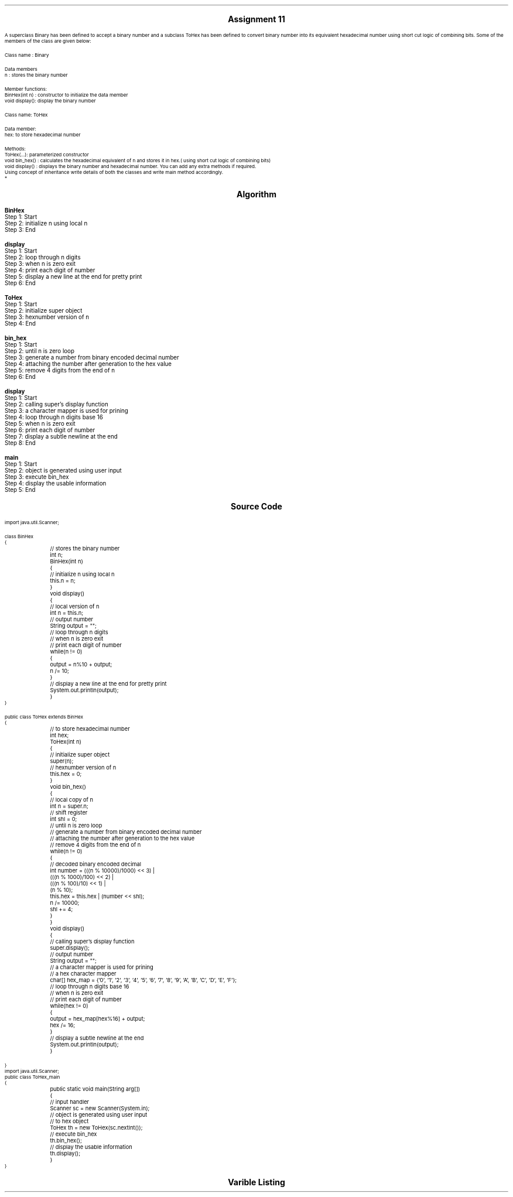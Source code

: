 

.nr PS 12500
.SH
.DS C
.LG
.LG
.LG
.B

Assignment 11

.NL
.DE
.LP
.br
A superclass Binary has been defined to accept a binary number and a subclass ToHex has been defined to
convert binary number into its equivalent hexadecimal number using short cut logic of combining bits. Some of the
members of the class are given below:
.br

Class name : Binary
.br

Data members
.br
n : stores the binary number
.br

Member functions:
.br
BinHex(int n) : constructor to initialize the data member
.br
void display(): display the binary number
.br

Class name: ToHex
.br

Data member:
.br
hex: to store hexadecimal number
.br

Methods:
.br
ToHex(...): parameterized constructor
.br
void bin_hex() : calculates the hexadecimal equivalent of n and stores it in hex.( using short cut logic of combining bits)
.br
void display() : displays the binary number and hexadecimal number. You can add any extra methods if required.
.br
Using concept of inheritance write details of both the classes and write main method accordingly.
.br
*


.bp
.SH
.DS C
.LG
.LG
.B
Algorithm
.NL
.DE

.LP

.br

.br
.B BinHex
.br
Step 1:  Start
.br
Step 2:  initialize n using local n
.br
Step 3:  End
.br

.br
.B display
.br
Step 1:  Start
.br
Step 2:  loop through n digits
.br
Step 3:  when n is zero exit
.br
Step 4:  print each digit of number
.br
Step 5:  display a new line at the end for pretty print
.br
Step 6:  End
.br

.br
.B ToHex
.br
Step 1:  Start
.br
Step 2:  initialize super object
.br
Step 3:  hexnumber version of n
.br
Step 4:  End
.br

.br
.B bin_hex
.br
Step 1:  Start
.br
Step 2:  until n is zero loop
.br
Step 3:  generate a number from binary encoded decimal number
.br
Step 4:  attaching the number after generation to the hex value
.br
Step 5:  remove 4 digits from the end of n
.br
Step 6:  End
.br

.br
.B display
.br
Step 1:  Start
.br
Step 2:  calling super's display function
.br
Step 3:  a character mapper is used for prining
.br
Step 4:  loop through n digits base 16
.br
Step 5:  when n is zero exit
.br
Step 6:  print each digit of number
.br
Step 7:  display a subtle newline at the end
.br
Step 8:  End
.br

.br
.B main
.br
Step 1:  Start
.br
Step 2:  object is generated using user input
.br
Step 3:  execute bin_hex
.br
Step 4:  display the usable information
.br
Step 5:  End

.bp
.SH
.DS C
.LG
.LG
.B
Source Code
.NL
.DE
.LP
.SM
.fam C

.br

.br
import java.util.Scanner;
.br

.br
class BinHex
.br
{
.br
	// stores the binary number
.br
	int n;
.br

.br
	BinHex(int n)
.br
	{
.br
		// initialize n using local n
.br
		this.n = n;
.br
	}
.br

.br
	void display()
.br
	{
.br
		// local version of n
.br
		int n = this.n;
.br

.br
		// output number
.br
		String output = "";
.br

.br
		// loop through n digits
.br
		// when n is zero exit
.br
		// print each digit of number
.br
		while(n != 0)
.br
		{
.br
			output = n%10 + output;
.br
			n /= 10;
.br
		}
.br

.br
		// display a new line at the end for pretty print
.br
		System.out.println(output);
.br
	}
.br
}
.br

.br
public class ToHex extends BinHex
.br
{
.br
	// to store hexadecimal number
.br
	int hex;
.br

.br
	ToHex(int n)
.br
	{
.br
		// initialize super object
.br
		super(n);
.br

.br
		// hexnumber version of n
.br
		this.hex = 0;
.br
	}
.br

.br
	void bin_hex()
.br
	{
.br
		// local copy of n
.br
		int n = super.n;
.br

.br
		// shift register
.br
		int shl = 0;
.br

.br
		// until n is zero loop
.br
		// generate a number from binary encoded decimal number
.br
		// attaching the number after generation to the hex value
.br
		// remove 4 digits from the end of n
.br
		while(n != 0)
.br
		{
.br
			// decoded binary encoded decimal
.br
			int number = (((n % 10000)/1000) << 3) |
.br
				(((n % 1000)/100) << 2) |
.br
				(((n % 100)/10) << 1) |
.br
				(n % 10);
.br

.br
			this.hex = this.hex | (number << shl);
.br

.br
			n /= 10000;
.br
			shl += 4;
.br
		}
.br
	}
.br

.br
	void display()
.br
	{
.br
		// calling super's display function
.br
		super.display();
.br

.br
		// output number
.br
		String output = "";
.br

.br
		// a character mapper is used for prining
.br
		// a hex character mapper
.br
		char[] hex_map = {'0', '1', '2', '3', '4', '5', '6', '7', '8', '9', 'A', 'B', 'C', 'D', 'E', 'F'};
.br

.br
		// loop through n digits base 16
.br
		// when n is zero exit
.br
		// print each digit of number
.br
		while(hex != 0)
.br
		{
.br
			output = hex_map[hex%16] + output;
.br
			hex /= 16;
.br
		}
.br

.br
		// display a subtle newline at the end
.br
		System.out.println(output);
.br
	}
.br

.br
	
.br
}
.br
import java.util.Scanner;
.br
public class ToHex_main
.br
{
.br
	public static void main(String arg[])
.br
	{
.br
		// input handler
.br
		Scanner sc = new Scanner(System.in);
.br

.br
		// object is generated using user input
.br
		// to hex object
.br
		ToHex th = new ToHex(sc.nextInt());
.br

.br
		// execute bin_hex
.br
		th.bin_hex();
.br

.br
		// display the usable information
.br
		th.display();
.br
	}
.br
}
.br

.fam
.NL

.bp
.SH
.DS C
.LG
.LG
.B
Varible Listing
.NL
.DE

.LP
.TS
expand center tab(|);
- - - - -
|cb |cb s| cb |cb|
- - - - -
|l |l s| l |l|.
Name|Function|Type|Scope
n|T{
 stores the binary number
T}|int|BinHex
n|T{
 local version of n
T}|int|display
output|T{
 output number
T}|String|display
hex|T{
 to store hexadecimal number
T}|int|BinHex
n|T{
 local copy of n
T}|int|bin_hex
shl|T{
 shift register
T}|int|bin_hex
number|T{
 decoded binary encoded decimal
T}|int|while
output|T{
 output number
T}|String|display
hex_map|T{
 a hex character mapper
T}|char[]|display
|T{

T}||
|T{

T}||
.TE

.bp
